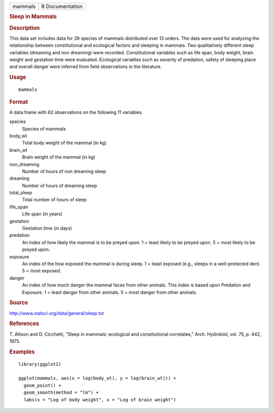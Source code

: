 .. container::

   .. container::

      ======= ===============
      mammals R Documentation
      ======= ===============

      .. rubric:: Sleep in Mammals
         :name: sleep-in-mammals

      .. rubric:: Description
         :name: description

      This data set includes data for 39 species of mammals distributed
      over 13 orders. The data were used for analyzing the relationship
      between constitutional and ecological factors and sleeping in
      mammals. Two qualitatively different sleep variables (dreaming and
      non dreaming) were recorded. Constitutional variables such as life
      span, body weight, brain weight and gestation time were evaluated.
      Ecological variables such as severity of predation, safety of
      sleeping place and overall danger were inferred from field
      observations in the literature.

      .. rubric:: Usage
         :name: usage

      ::

         mammals

      .. rubric:: Format
         :name: format

      A data frame with 62 observations on the following 11 variables.

      species
         Species of mammals

      body_wt
         Total body weight of the mammal (in kg)

      brain_wt
         Brain weight of the mammal (in kg)

      non_dreaming
         Number of hours of non dreaming sleep

      dreaming
         Number of hours of dreaming sleep

      total_sleep
         Total number of hours of sleep

      life_span
         Life span (in years)

      gestation
         Gestation time (in days)

      predation
         An index of how likely the mammal is to be preyed upon. 1 =
         least likely to be preyed upon. 5 = most likely to be preyed
         upon.

      exposure
         An index of the how exposed the mammal is during sleep. 1 =
         least exposed (e.g., sleeps in a well-protected den). 5 = most
         exposed.

      danger
         An index of how much danger the mammal faces from other
         animals. This index is based upon Predation and Exposure. 1 =
         least danger from other animals. 5 = most danger from other
         animals.

      .. rubric:: Source
         :name: source

      http://www.statsci.org/data/general/sleep.txt

      .. rubric:: References
         :name: references

      T. Allison and D. Cicchetti, "Sleep in mammals: ecological and
      constitutional correlates," Arch. Hydrobiol, vol. 75, p. 442,
      1975.

      .. rubric:: Examples
         :name: examples

      ::

         library(ggplot2)

         ggplot(mammals, aes(x = log(body_wt), y = log(brain_wt))) +
           geom_point() +
           geom_smooth(method = "lm") +
           labs(x = "Log of body weight", x = "Log of brain weight")
